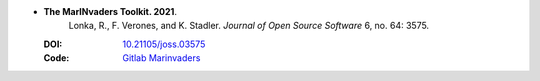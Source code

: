 * **The MarINvaders Toolkit. 2021**.
    Lonka, R., F. Verones, and K. Stadler. *Journal of Open Source Software* 6, no. 64: 3575.

  :DOI: `10.21105/joss.03575 <https://doi.org/10.21105/joss.03575>`_
  :Code: `Gitlab Marinvaders <https://gitlab.com/marinvaders/marinvaders>`_

  .. raw:: html

    <div data-badge-popover="right" data-badge-type="1" data-doi="10.21105/joss.03575" data-hide-no-mentions="true" class="altmetric-embed"></div>
    <span class="__dimensions_badge_embed__" data-doi="10.21105/joss.03575" data-style="small_rectangle"></span><script async src="https://badge.dimensions.ai/badge.js" charset="utf-8"></script>

